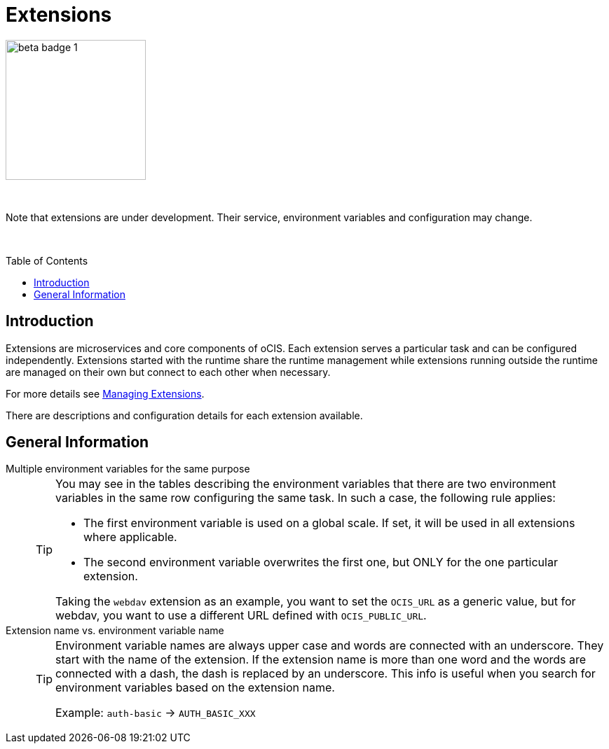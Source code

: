 = Extensions
:toc: macro

:description: Extensions are microservices and core components of oCIS. Each extension serves a particular task and can be configured independently. Extensions started with the runtime share the runtime management while extensions running outside the runtime are managed on their own but connect to each other when necessary.

image::root/beta-badge-1.svg[width=200]

{empty} +

Note that extensions are under development. Their service, environment variables and configuration may change.

{empty} +

toc::[]

== Introduction

{description}

For more details see xref:deployment/general/general-info.adoc#managing-extensions[Managing Extensions].

There are descriptions and configuration details for each extension available.

== General Information

Multiple environment variables for the same purpose::
+
[TIP]
====
You may see in the tables describing the environment variables that there are two environment variables in the same row configuring the same task. In such a case, the following rule applies:

* The first environment variable is used on a global scale. If set, it will be used in all extensions where applicable.
* The second environment variable overwrites the first one, but ONLY for the one particular extension.

Taking the `webdav` extension as an example, you want to set the `OCIS_URL` as a generic value, but for webdav, you want to use a different URL defined with `OCIS_PUBLIC_URL`.
====

Extension name vs. environment variable name::
+
[TIP]
====
Environment variable names are always upper case and words are connected with an underscore. They start with the name of the extension. If the extension name is more than one word and the words are connected with a dash, the dash is replaced by an underscore. This info is useful when you search for environment variables based on the extension name.

Example: `auth-basic` -> `AUTH_BASIC_XXX`
====
